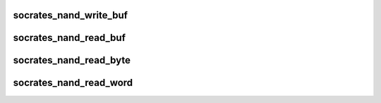 .. -*- coding: utf-8; mode: rst -*-
.. src-file: drivers/mtd/nand/socrates_nand.c

.. _`socrates_nand_write_buf`:

socrates_nand_write_buf
=======================

.. c:function:: void socrates_nand_write_buf(struct mtd_info *mtd, const uint8_t *buf, int len)

    write buffer to chip

    :param struct mtd_info \*mtd:
        MTD device structure

    :param const uint8_t \*buf:
        data buffer

    :param int len:
        number of bytes to write

.. _`socrates_nand_read_buf`:

socrates_nand_read_buf
======================

.. c:function:: void socrates_nand_read_buf(struct mtd_info *mtd, uint8_t *buf, int len)

    read chip data into buffer

    :param struct mtd_info \*mtd:
        MTD device structure

    :param uint8_t \*buf:
        buffer to store date

    :param int len:
        number of bytes to read

.. _`socrates_nand_read_byte`:

socrates_nand_read_byte
=======================

.. c:function:: uint8_t socrates_nand_read_byte(struct mtd_info *mtd)

    read one byte from the chip

    :param struct mtd_info \*mtd:
        MTD device structure

.. _`socrates_nand_read_word`:

socrates_nand_read_word
=======================

.. c:function:: uint16_t socrates_nand_read_word(struct mtd_info *mtd)

    read one word from the chip

    :param struct mtd_info \*mtd:
        MTD device structure

.. This file was automatic generated / don't edit.

